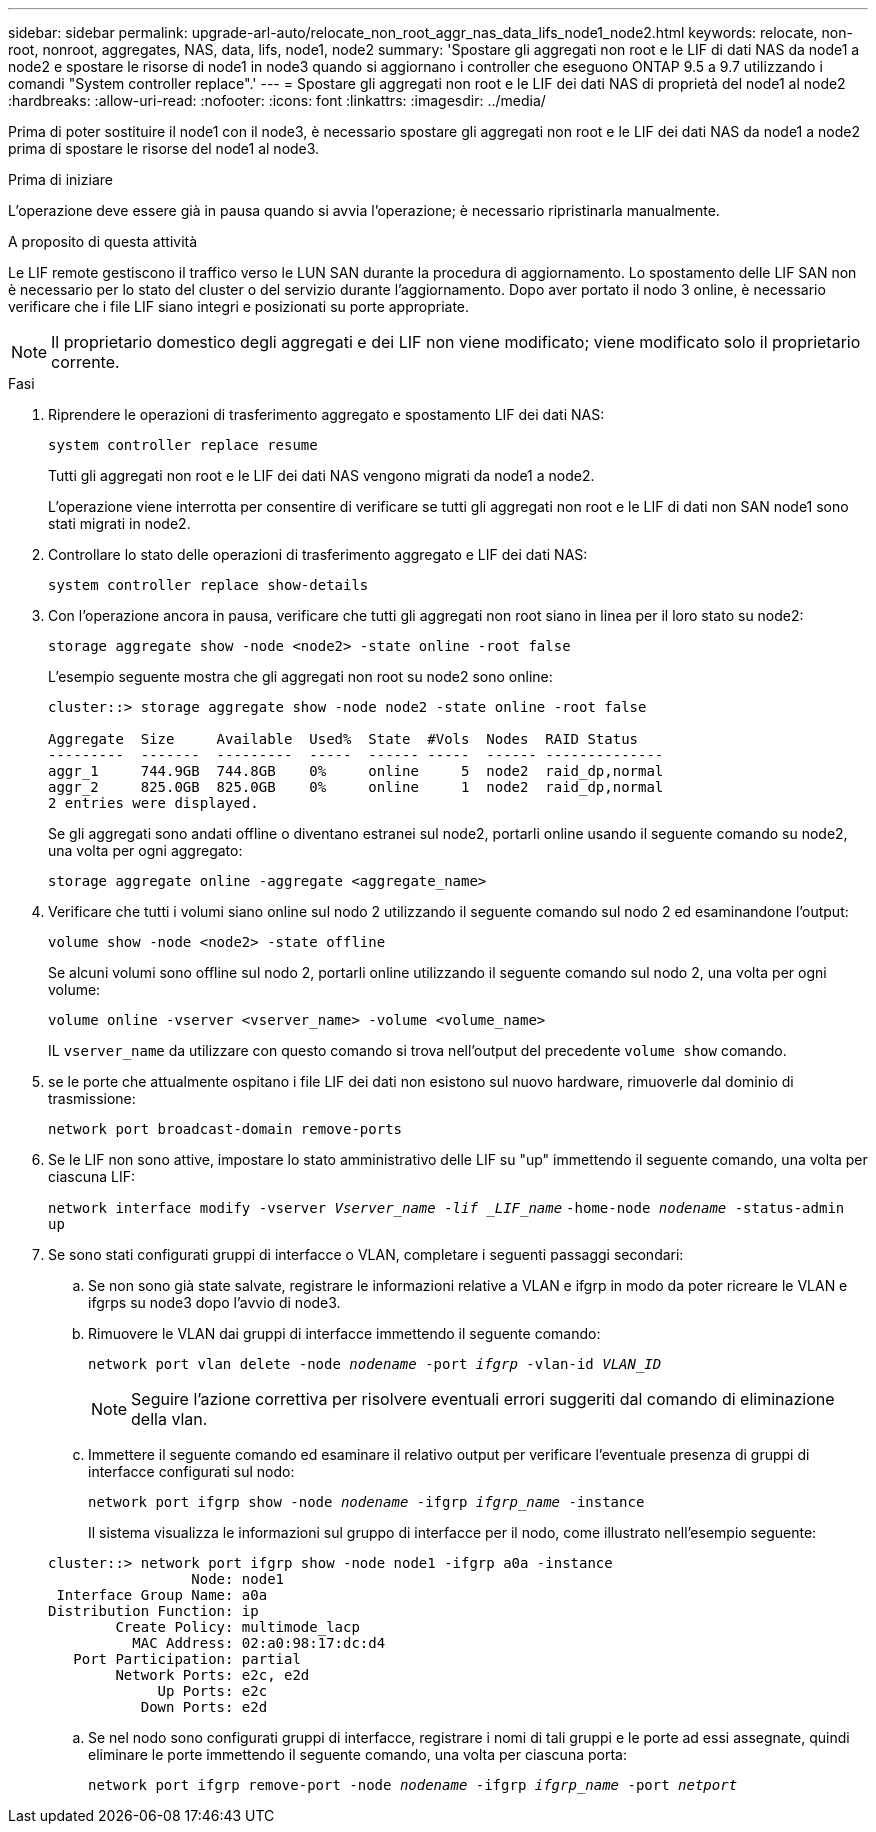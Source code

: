 ---
sidebar: sidebar 
permalink: upgrade-arl-auto/relocate_non_root_aggr_nas_data_lifs_node1_node2.html 
keywords: relocate, non-root, nonroot, aggregates, NAS, data, lifs, node1, node2 
summary: 'Spostare gli aggregati non root e le LIF di dati NAS da node1 a node2 e spostare le risorse di node1 in node3 quando si aggiornano i controller che eseguono ONTAP 9.5 a 9.7 utilizzando i comandi "System controller replace".' 
---
= Spostare gli aggregati non root e le LIF dei dati NAS di proprietà del node1 al node2
:hardbreaks:
:allow-uri-read: 
:nofooter: 
:icons: font
:linkattrs: 
:imagesdir: ../media/


[role="lead"]
Prima di poter sostituire il node1 con il node3, è necessario spostare gli aggregati non root e le LIF dei dati NAS da node1 a node2 prima di spostare le risorse del node1 al node3.

.Prima di iniziare
L'operazione deve essere già in pausa quando si avvia l'operazione; è necessario ripristinarla manualmente.

.A proposito di questa attività
Le LIF remote gestiscono il traffico verso le LUN SAN durante la procedura di aggiornamento. Lo spostamento delle LIF SAN non è necessario per lo stato del cluster o del servizio durante l'aggiornamento. Dopo aver portato il nodo 3 online, è necessario verificare che i file LIF siano integri e posizionati su porte appropriate.


NOTE: Il proprietario domestico degli aggregati e dei LIF non viene modificato; viene modificato solo il proprietario corrente.

.Fasi
. Riprendere le operazioni di trasferimento aggregato e spostamento LIF dei dati NAS:
+
`system controller replace resume`

+
Tutti gli aggregati non root e le LIF dei dati NAS vengono migrati da node1 a node2.

+
L'operazione viene interrotta per consentire di verificare se tutti gli aggregati non root e le LIF di dati non SAN node1 sono stati migrati in node2.

. Controllare lo stato delle operazioni di trasferimento aggregato e LIF dei dati NAS:
+
`system controller replace show-details`

. Con l'operazione ancora in pausa, verificare che tutti gli aggregati non root siano in linea per il loro stato su node2:
+
`storage aggregate show -node <node2> -state online -root false`

+
L'esempio seguente mostra che gli aggregati non root su node2 sono online:

+
[listing]
----
cluster::> storage aggregate show -node node2 -state online -root false

Aggregate  Size     Available  Used%  State  #Vols  Nodes  RAID Status
---------  -------  ---------  -----  ------ -----  ------ --------------
aggr_1     744.9GB  744.8GB    0%     online     5  node2  raid_dp,normal
aggr_2     825.0GB  825.0GB    0%     online     1  node2  raid_dp,normal
2 entries were displayed.
----
+
Se gli aggregati sono andati offline o diventano estranei sul node2, portarli online usando il seguente comando su node2, una volta per ogni aggregato:

+
`storage aggregate online -aggregate <aggregate_name>`

. Verificare che tutti i volumi siano online sul nodo 2 utilizzando il seguente comando sul nodo 2 ed esaminandone l'output:
+
`volume show -node <node2> -state offline`

+
Se alcuni volumi sono offline sul nodo 2, portarli online utilizzando il seguente comando sul nodo 2, una volta per ogni volume:

+
`volume online -vserver <vserver_name> -volume <volume_name>`

+
IL  `vserver_name` da utilizzare con questo comando si trova nell'output del precedente  `volume show` comando.



. [[step5]]se le porte che attualmente ospitano i file LIF dei dati non esistono sul nuovo hardware, rimuoverle dal dominio di trasmissione:
+
`network port broadcast-domain remove-ports`

. Se le LIF non sono attive, impostare lo stato amministrativo delle LIF su "up" immettendo il seguente comando, una volta per ciascuna LIF:
+
`network interface modify -vserver _Vserver_name -lif _LIF_name_`
                          `-home-node _nodename_ -status-admin up`

. Se sono stati configurati gruppi di interfacce o VLAN, completare i seguenti passaggi secondari:
+
.. Se non sono già state salvate, registrare le informazioni relative a VLAN e ifgrp in modo da poter ricreare le VLAN e ifgrps su node3 dopo l'avvio di node3.
.. Rimuovere le VLAN dai gruppi di interfacce immettendo il seguente comando:
+
`network port vlan delete -node _nodename_ -port _ifgrp_ -vlan-id _VLAN_ID_`

+

NOTE: Seguire l'azione correttiva per risolvere eventuali errori suggeriti dal comando di eliminazione della vlan.

.. Immettere il seguente comando ed esaminare il relativo output per verificare l'eventuale presenza di gruppi di interfacce configurati sul nodo:
+
`network port ifgrp show -node _nodename_ -ifgrp _ifgrp_name_ -instance`

+
Il sistema visualizza le informazioni sul gruppo di interfacce per il nodo, come illustrato nell'esempio seguente:

+
[listing]
----
cluster::> network port ifgrp show -node node1 -ifgrp a0a -instance
                 Node: node1
 Interface Group Name: a0a
Distribution Function: ip
        Create Policy: multimode_lacp
          MAC Address: 02:a0:98:17:dc:d4
   Port Participation: partial
        Network Ports: e2c, e2d
             Up Ports: e2c
           Down Ports: e2d
----
.. Se nel nodo sono configurati gruppi di interfacce, registrare i nomi di tali gruppi e le porte ad essi assegnate, quindi eliminare le porte immettendo il seguente comando, una volta per ciascuna porta:
+
`network port ifgrp remove-port -node _nodename_ -ifgrp _ifgrp_name_ -port _netport_`




